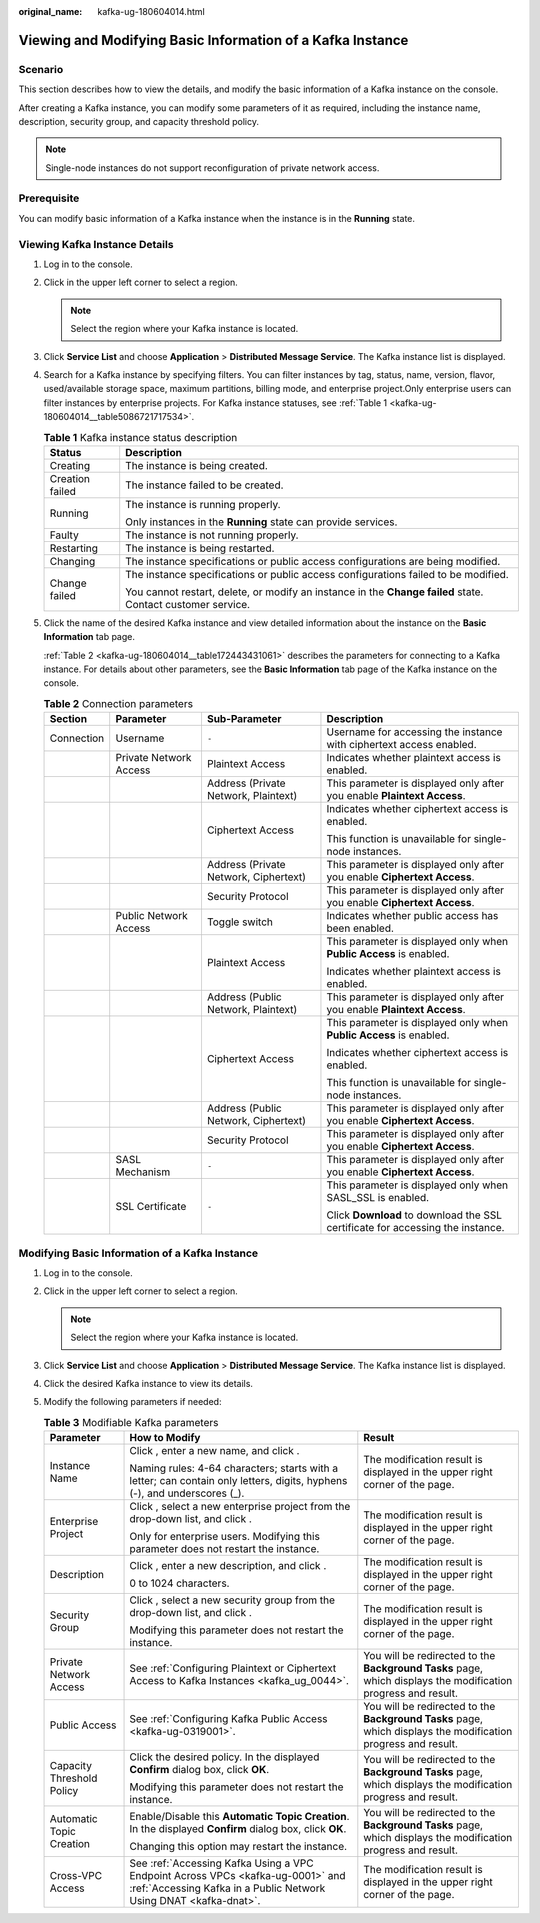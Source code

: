 :original_name: kafka-ug-180604014.html

.. _kafka-ug-180604014:

Viewing and Modifying Basic Information of a Kafka Instance
===========================================================

Scenario
--------

This section describes how to view the details, and modify the basic information of a Kafka instance on the console.

After creating a Kafka instance, you can modify some parameters of it as required, including the instance name, description, security group, and capacity threshold policy.

.. note::

   Single-node instances do not support reconfiguration of private network access.

Prerequisite
------------

You can modify basic information of a Kafka instance when the instance is in the **Running** state.

Viewing Kafka Instance Details
------------------------------

#. Log in to the console.

#. Click |image1| in the upper left corner to select a region.

   .. note::

      Select the region where your Kafka instance is located.

#. Click **Service List** and choose **Application** > **Distributed Message Service**. The Kafka instance list is displayed.

#. Search for a Kafka instance by specifying filters. You can filter instances by tag, status, name, version, flavor, used/available storage space, maximum partitions, billing mode, and enterprise project.Only enterprise users can filter instances by enterprise projects. For Kafka instance statuses, see :ref:`Table 1 <kafka-ug-180604014__table5086721717534>`.

   .. _kafka-ug-180604014__table5086721717534:

   .. table:: **Table 1** Kafka instance status description

      +-----------------------------------+-------------------------------------------------------------------------------------------------------------+
      | Status                            | Description                                                                                                 |
      +===================================+=============================================================================================================+
      | Creating                          | The instance is being created.                                                                              |
      +-----------------------------------+-------------------------------------------------------------------------------------------------------------+
      | Creation failed                   | The instance failed to be created.                                                                          |
      +-----------------------------------+-------------------------------------------------------------------------------------------------------------+
      | Running                           | The instance is running properly.                                                                           |
      |                                   |                                                                                                             |
      |                                   | Only instances in the **Running** state can provide services.                                               |
      +-----------------------------------+-------------------------------------------------------------------------------------------------------------+
      | Faulty                            | The instance is not running properly.                                                                       |
      +-----------------------------------+-------------------------------------------------------------------------------------------------------------+
      | Restarting                        | The instance is being restarted.                                                                            |
      +-----------------------------------+-------------------------------------------------------------------------------------------------------------+
      | Changing                          | The instance specifications or public access configurations are being modified.                             |
      +-----------------------------------+-------------------------------------------------------------------------------------------------------------+
      | Change failed                     | The instance specifications or public access configurations failed to be modified.                          |
      |                                   |                                                                                                             |
      |                                   | You cannot restart, delete, or modify an instance in the **Change failed** state. Contact customer service. |
      +-----------------------------------+-------------------------------------------------------------------------------------------------------------+

#. Click the name of the desired Kafka instance and view detailed information about the instance on the **Basic Information** tab page.

   :ref:`Table 2 <kafka-ug-180604014__table172443431061>` describes the parameters for connecting to a Kafka instance. For details about other parameters, see the **Basic Information** tab page of the Kafka instance on the console.

   .. _kafka-ug-180604014__table172443431061:

   .. table:: **Table 2** Connection parameters

      +-----------------+------------------------+---------------------------------------+--------------------------------------------------------------------------------+
      | Section         | Parameter              | Sub-Parameter                         | Description                                                                    |
      +=================+========================+=======================================+================================================================================+
      | Connection      | Username               | ``-``                                 | Username for accessing the instance with ciphertext access enabled.            |
      +-----------------+------------------------+---------------------------------------+--------------------------------------------------------------------------------+
      |                 | Private Network Access | Plaintext Access                      | Indicates whether plaintext access is enabled.                                 |
      +-----------------+------------------------+---------------------------------------+--------------------------------------------------------------------------------+
      |                 |                        | Address (Private Network, Plaintext)  | This parameter is displayed only after you enable **Plaintext Access**.        |
      +-----------------+------------------------+---------------------------------------+--------------------------------------------------------------------------------+
      |                 |                        | Ciphertext Access                     | Indicates whether ciphertext access is enabled.                                |
      |                 |                        |                                       |                                                                                |
      |                 |                        |                                       | This function is unavailable for single-node instances.                        |
      +-----------------+------------------------+---------------------------------------+--------------------------------------------------------------------------------+
      |                 |                        | Address (Private Network, Ciphertext) | This parameter is displayed only after you enable **Ciphertext Access**.       |
      +-----------------+------------------------+---------------------------------------+--------------------------------------------------------------------------------+
      |                 |                        | Security Protocol                     | This parameter is displayed only after you enable **Ciphertext Access**.       |
      +-----------------+------------------------+---------------------------------------+--------------------------------------------------------------------------------+
      |                 | Public Network Access  | Toggle switch                         | Indicates whether public access has been enabled.                              |
      +-----------------+------------------------+---------------------------------------+--------------------------------------------------------------------------------+
      |                 |                        | Plaintext Access                      | This parameter is displayed only when **Public Access** is enabled.            |
      |                 |                        |                                       |                                                                                |
      |                 |                        |                                       | Indicates whether plaintext access is enabled.                                 |
      +-----------------+------------------------+---------------------------------------+--------------------------------------------------------------------------------+
      |                 |                        | Address (Public Network, Plaintext)   | This parameter is displayed only after you enable **Plaintext Access**.        |
      +-----------------+------------------------+---------------------------------------+--------------------------------------------------------------------------------+
      |                 |                        | Ciphertext Access                     | This parameter is displayed only when **Public Access** is enabled.            |
      |                 |                        |                                       |                                                                                |
      |                 |                        |                                       | Indicates whether ciphertext access is enabled.                                |
      |                 |                        |                                       |                                                                                |
      |                 |                        |                                       | This function is unavailable for single-node instances.                        |
      +-----------------+------------------------+---------------------------------------+--------------------------------------------------------------------------------+
      |                 |                        | Address (Public Network, Ciphertext)  | This parameter is displayed only after you enable **Ciphertext Access**.       |
      +-----------------+------------------------+---------------------------------------+--------------------------------------------------------------------------------+
      |                 |                        | Security Protocol                     | This parameter is displayed only after you enable **Ciphertext Access**.       |
      +-----------------+------------------------+---------------------------------------+--------------------------------------------------------------------------------+
      |                 | SASL Mechanism         | ``-``                                 | This parameter is displayed only after you enable **Ciphertext Access**.       |
      +-----------------+------------------------+---------------------------------------+--------------------------------------------------------------------------------+
      |                 | SSL Certificate        | ``-``                                 | This parameter is displayed only when SASL_SSL is enabled.                     |
      |                 |                        |                                       |                                                                                |
      |                 |                        |                                       | Click **Download** to download the SSL certificate for accessing the instance. |
      +-----------------+------------------------+---------------------------------------+--------------------------------------------------------------------------------+

Modifying Basic Information of a Kafka Instance
-----------------------------------------------

#. Log in to the console.
#. Click |image2| in the upper left corner to select a region.

   .. note::

      Select the region where your Kafka instance is located.

#. Click **Service List** and choose **Application** > **Distributed Message Service**. The Kafka instance list is displayed.
#. Click the desired Kafka instance to view its details.
#. Modify the following parameters if needed:

   .. table:: **Table 3** Modifiable Kafka parameters

      +---------------------------+-----------------------------------------------------------------------------------------------------------------------------------------------------+---------------------------------------------------------------------------------------------------------------+
      | Parameter                 | How to Modify                                                                                                                                       | Result                                                                                                        |
      +===========================+=====================================================================================================================================================+===============================================================================================================+
      | Instance Name             | Click |image3|, enter a new name, and click |image4|.                                                                                               | The modification result is displayed in the upper right corner of the page.                                   |
      |                           |                                                                                                                                                     |                                                                                                               |
      |                           | Naming rules: 4-64 characters; starts with a letter; can contain only letters, digits, hyphens (-), and underscores (_).                            |                                                                                                               |
      +---------------------------+-----------------------------------------------------------------------------------------------------------------------------------------------------+---------------------------------------------------------------------------------------------------------------+
      | Enterprise Project        | Click |image5|, select a new enterprise project from the drop-down list, and click |image6|.                                                        | The modification result is displayed in the upper right corner of the page.                                   |
      |                           |                                                                                                                                                     |                                                                                                               |
      |                           | Only for enterprise users. Modifying this parameter does not restart the instance.                                                                  |                                                                                                               |
      +---------------------------+-----------------------------------------------------------------------------------------------------------------------------------------------------+---------------------------------------------------------------------------------------------------------------+
      | Description               | Click |image7|, enter a new description, and click |image8|.                                                                                        | The modification result is displayed in the upper right corner of the page.                                   |
      |                           |                                                                                                                                                     |                                                                                                               |
      |                           | 0 to 1024 characters.                                                                                                                               |                                                                                                               |
      +---------------------------+-----------------------------------------------------------------------------------------------------------------------------------------------------+---------------------------------------------------------------------------------------------------------------+
      | Security Group            | Click |image9|, select a new security group from the drop-down list, and click |image10|.                                                           | The modification result is displayed in the upper right corner of the page.                                   |
      |                           |                                                                                                                                                     |                                                                                                               |
      |                           | Modifying this parameter does not restart the instance.                                                                                             |                                                                                                               |
      +---------------------------+-----------------------------------------------------------------------------------------------------------------------------------------------------+---------------------------------------------------------------------------------------------------------------+
      | Private Network Access    | See :ref:`Configuring Plaintext or Ciphertext Access to Kafka Instances <kafka_ug_0044>`.                                                           | You will be redirected to the **Background Tasks** page, which displays the modification progress and result. |
      +---------------------------+-----------------------------------------------------------------------------------------------------------------------------------------------------+---------------------------------------------------------------------------------------------------------------+
      | Public Access             | See :ref:`Configuring Kafka Public Access <kafka-ug-0319001>`.                                                                                      | You will be redirected to the **Background Tasks** page, which displays the modification progress and result. |
      +---------------------------+-----------------------------------------------------------------------------------------------------------------------------------------------------+---------------------------------------------------------------------------------------------------------------+
      | Capacity Threshold Policy | Click the desired policy. In the displayed **Confirm** dialog box, click **OK**.                                                                    | You will be redirected to the **Background Tasks** page, which displays the modification progress and result. |
      |                           |                                                                                                                                                     |                                                                                                               |
      |                           | Modifying this parameter does not restart the instance.                                                                                             |                                                                                                               |
      +---------------------------+-----------------------------------------------------------------------------------------------------------------------------------------------------+---------------------------------------------------------------------------------------------------------------+
      | Automatic Topic Creation  | Enable/Disable this **Automatic Topic Creation**. In the displayed **Confirm** dialog box, click **OK**.                                            | You will be redirected to the **Background Tasks** page, which displays the modification progress and result. |
      |                           |                                                                                                                                                     |                                                                                                               |
      |                           | Changing this option may restart the instance.                                                                                                      |                                                                                                               |
      +---------------------------+-----------------------------------------------------------------------------------------------------------------------------------------------------+---------------------------------------------------------------------------------------------------------------+
      | Cross-VPC Access          | See :ref:`Accessing Kafka Using a VPC Endpoint Across VPCs <kafka-ug-0001>` and :ref:`Accessing Kafka in a Public Network Using DNAT <kafka-dnat>`. | The modification result is displayed in the upper right corner of the page.                                   |
      +---------------------------+-----------------------------------------------------------------------------------------------------------------------------------------------------+---------------------------------------------------------------------------------------------------------------+

.. |image1| image:: /_static/images/en-us_image_0143929918.png
.. |image2| image:: /_static/images/en-us_image_0143929918.png
.. |image3| image:: /_static/images/en-us_image_0000001093972624.png
.. |image4| image:: /_static/images/en-us_image_0000001191769789.png
.. |image5| image:: /_static/images/en-us_image_0000001093972624.png
.. |image6| image:: /_static/images/en-us_image_0000001191769789.png
.. |image7| image:: /_static/images/en-us_image_0000001093972624.png
.. |image8| image:: /_static/images/en-us_image_0000001191769789.png
.. |image9| image:: /_static/images/en-us_image_0000001093972624.png
.. |image10| image:: /_static/images/en-us_image_0000001191769789.png
